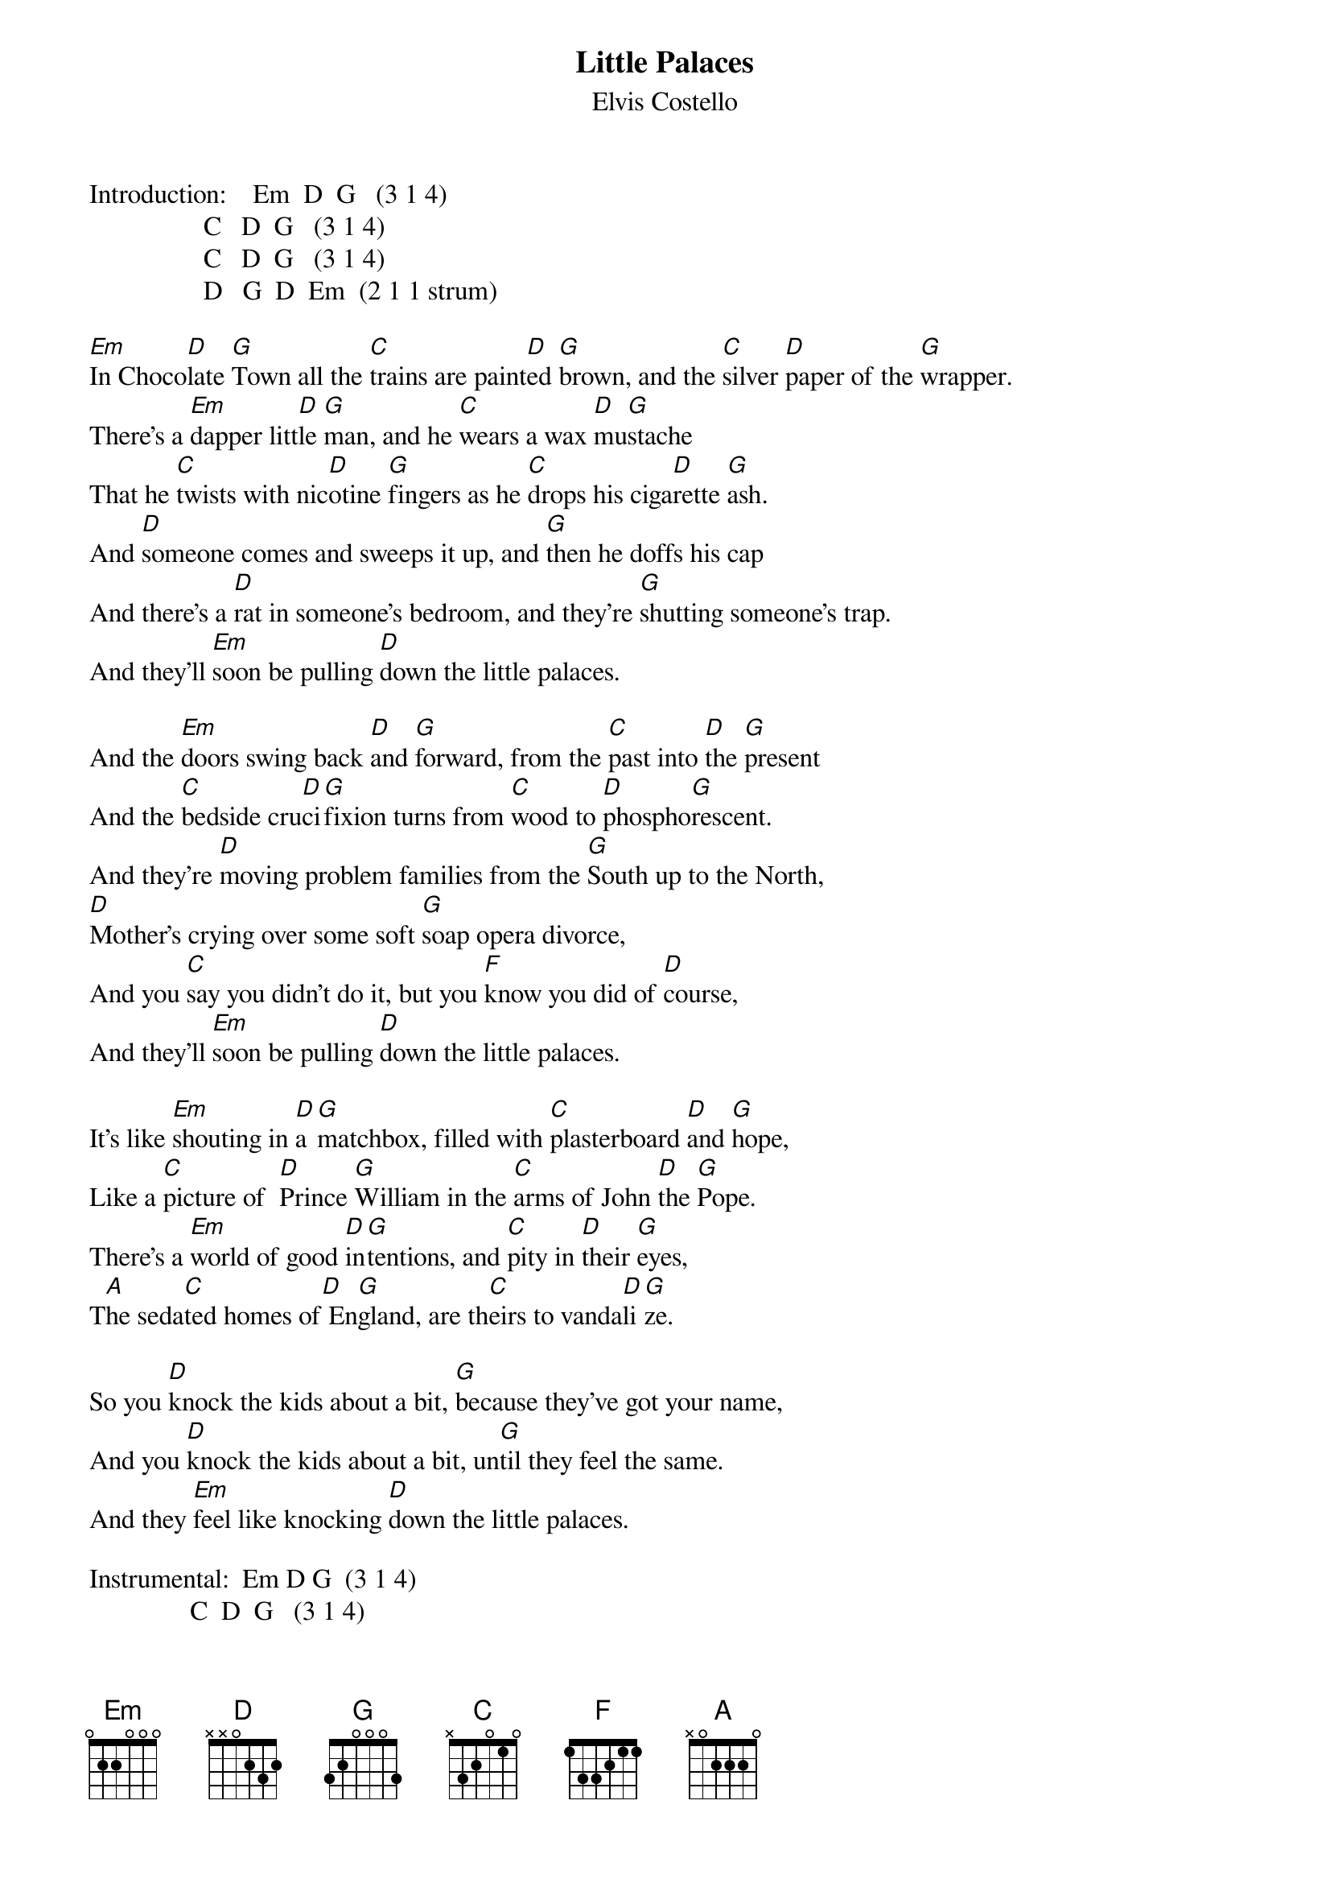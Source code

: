{key: Em}
# yarlas@psych.ucla.edu
{t:Little Palaces}
{st:Elvis Costello}

Introduction:    Em  D  G   (3 1 4)
                 C   D  G   (3 1 4)
                 C   D  G   (3 1 4)
                 D   G  D  Em  (2 1 1 strum)

[Em]In Choco[D]late [G]Town all the [C]trains are paint[D]ed [G]brown, and the [C]silver [D]paper of the [G]wrapper.
There's a [Em]dapper litt[D]le [G]man, and he [C]wears a wax [D]mu[G]stache
That he [C]twists with nic[D]otine [G]fingers as he [C]drops his ciga[D]rette [G]ash.
And [D]someone comes and sweeps it up, and [G]then he doffs his cap
And there's a [D]rat in someone's bedroom, and they're [G]shutting someone's trap.
And they'll [Em]soon be pulling [D]down the little palaces.

And the [Em]doors swing back [D]and [G]forward, from the [C]past into [D]the [G]present
And the [C]bedside cru[D]ci[G]fixion turns from [C]wood to [D]phospho[G]rescent.
And they're [D]moving problem families from the [G]South up to the North,
[D]Mother's crying over some soft [G]soap opera divorce,
And you [C]say you didn't do it, but you [F]know you did of [D]course,
And they'll [Em]soon be pulling [D]down the little palaces.

It's like [Em]shouting in [D]a [G]matchbox, filled with [C]plasterboard [D]and [G]hope,
Like a [C]picture of  [D]Prince [G]William in the [C]arms of John [D]the [G]Pope.
There's a [Em]world of good [D]in[G]tentions, and [C]pity in [D]their [G]eyes,
T[A]he seda[C]ted homes of[D] En[G]gland, are th[C]eirs to vanda[D]li[G]ze.

So you [D]knock the kids about a bit, [G]because they've got your name,
And you [D]knock the kids about a bit, un[G]til they feel the same.
And they [Em]feel like knocking [D]down the little palaces.

Instrumental:  Em D G  (3 1 4)
               C  D  G   (3 1 4)
               C  D  G   (3 1 4)
               D  G  D  (4 2 2)
               Em D G  (3 1 4)
               C  D  G   (3 1 4
               C  D  G   (3 1 4)
               D  G  D  Em   (2 1 1 strum)

You're the [Em]twinkle in [D]your [G]daddy's eye, a [C]name you [D]spray and [G]scribble,
You made the [C]girls all turn [D]their [G]heads, and in [C]turn they made [D]you [G]miserable.
To [Em]be the heir [D]ap[G]parent, to the [C]kingdom of [D]the [G]invisible.
So you [D]knock the kids about a bit, [G]because they've got your name,
And you [D]knock the kids about a bit, un[G]til they feel the same.
And they [Em]feel like knocking [D]down
yeah they [C]feel like knocking [G]down,
Oh they [Em]feel like knocking [D]down the little palaces.

{ci:Repeat instrumental twice}
